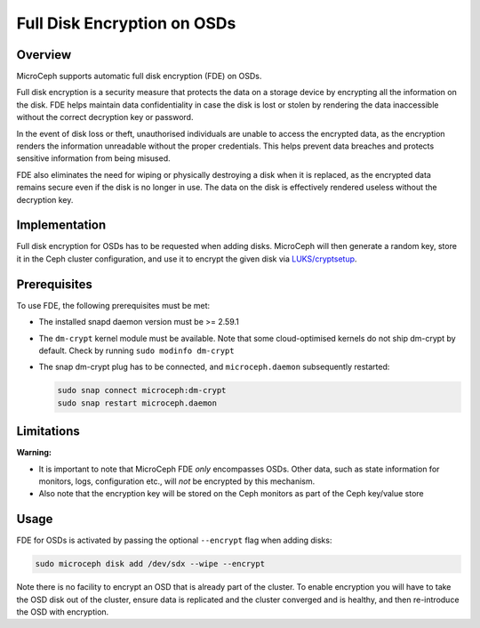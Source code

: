 Full Disk Encryption on OSDs
============================


Overview
--------

MicroCeph supports automatic full disk encryption (FDE) on OSDs.

Full disk encryption is a security measure that protects the data on a storage device by encrypting all the information on the disk. FDE helps maintain data confidentiality in case the disk is lost or stolen by rendering the data inaccessible without the correct decryption key or password.

In the event of disk loss or theft, unauthorised individuals are unable to access the encrypted data, as the encryption renders the information unreadable without the proper credentials. This helps prevent data breaches and protects sensitive information from being misused.

FDE also eliminates the need for wiping or physically destroying a disk when it is replaced, as the encrypted data remains secure even if the disk is no longer in use. The data on the disk is effectively rendered useless without the decryption key.


Implementation
--------------

Full disk encryption for OSDs has to be requested when adding disks. MicroCeph will then generate a random key, store it in the Ceph cluster configuration, and use it to encrypt the given disk via `LUKS/cryptsetup <https://gitlab.com/cryptsetup/cryptsetup/-/wikis/home>`_.


Prerequisites
-------------

To use FDE, the following prerequisites must be met:

- The installed snapd daemon version must be >= 2.59.1
- The ``dm-crypt`` kernel module must be available. Note that some cloud-optimised kernels do not ship dm-crypt by default. Check by running ``sudo modinfo dm-crypt``
- The snap dm-crypt plug has to be connected, and ``microceph.daemon`` subsequently restarted:

  .. code-block:: none

     sudo snap connect microceph:dm-crypt
     sudo snap restart microceph.daemon

Limitations
-----------

**Warning:**

- It is important to note that MicroCeph FDE *only* encompasses OSDs. Other data, such as state information for monitors, logs, configuration etc., will *not* be encrypted by this mechanism.
- Also note that the encryption key will be stored on the Ceph monitors as part of the Ceph key/value store


Usage
-----

FDE for OSDs is activated by passing the optional ``--encrypt`` flag when adding disks:

.. code-block:: shell

    sudo microceph disk add /dev/sdx --wipe --encrypt

Note there is no facility to encrypt an OSD that is already part of the cluster. To enable encryption you will have to take the OSD disk out of the cluster, ensure data is replicated and the cluster converged and is healthy, and then re-introduce the OSD with encryption.
